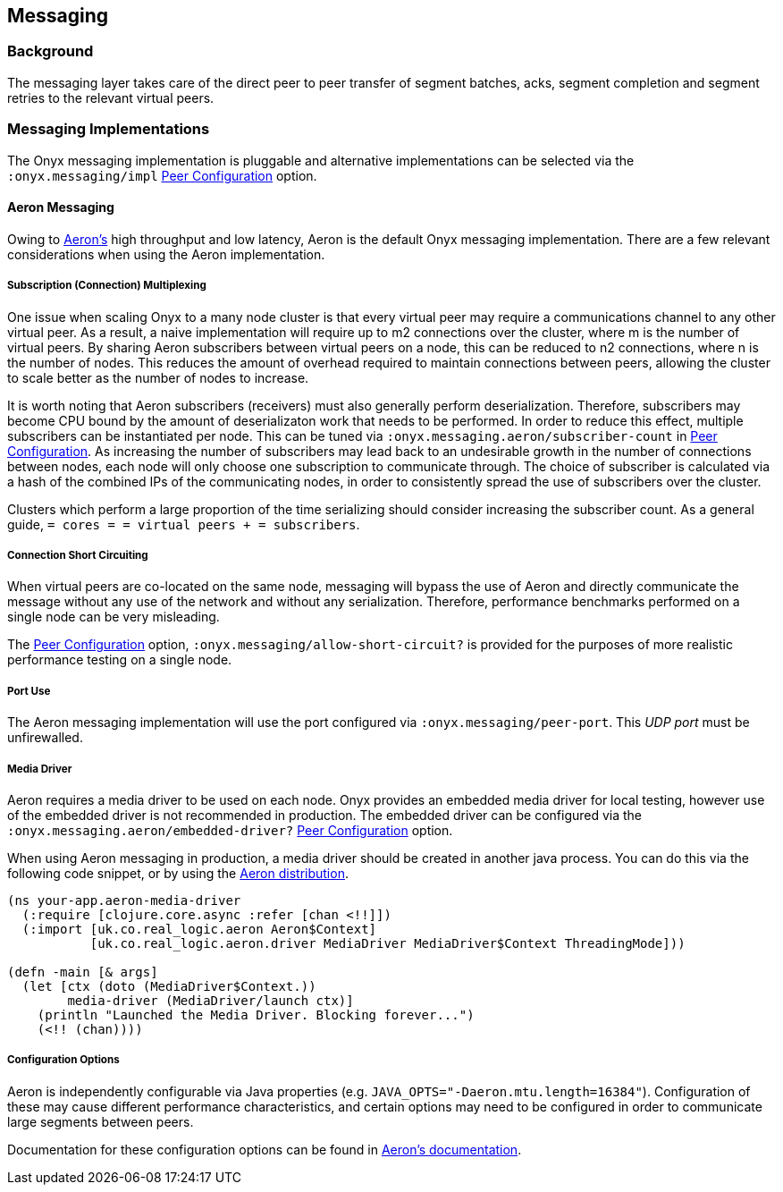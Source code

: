 [[messaging]]
== Messaging

=== Background

The messaging layer takes care of the direct peer to peer transfer of
segment batches, acks, segment completion and segment retries to the
relevant virtual peers.

=== Messaging Implementations

The Onyx messaging implementation is pluggable and alternative
implementations can be selected via the `:onyx.messaging/impl`
<<peer-config, Peer Configuration>> option.

==== Aeron Messaging

Owing to https://github.com/real-logic/Aeron[Aeron's] high throughput
and low latency, Aeron is the default Onyx messaging implementation.
There are a few relevant considerations when using the Aeron
implementation.

===== Subscription (Connection) Multiplexing

One issue when scaling Onyx to a many node cluster is that every virtual
peer may require a communications channel to any other virtual peer. As
a result, a naive implementation will require up to m2 connections over
the cluster, where m is the number of virtual peers. By sharing Aeron
subscribers between virtual peers on a node, this can be reduced to n2
connections, where n is the number of nodes. This reduces the amount of
overhead required to maintain connections between peers, allowing the
cluster to scale better as the number of nodes to increase.

It is worth noting that Aeron subscribers (receivers) must also
generally perform deserialization. Therefore, subscribers may become CPU
bound by the amount of deserializaton work that needs to be performed.
In order to reduce this effect, multiple subscribers can be instantiated
per node. This can be tuned via `:onyx.messaging.aeron/subscriber-count`
in <<peer-config, Peer Configuration>>. As increasing the number of subscribers may lead back
to an undesirable growth in the number of connections between nodes,
each node will only choose one subscription to communicate through. The
choice of subscriber is calculated via a hash of the combined IPs of the
communicating nodes, in order to consistently spread the use of
subscribers over the cluster.

Clusters which perform a large proportion of the time serializing should
consider increasing the subscriber count. As a general guide,
`= cores = = virtual peers + = subscribers`.

===== Connection Short Circuiting

When virtual peers are co-located on the same node, messaging will
bypass the use of Aeron and directly communicate the message without any
use of the network and without any serialization. Therefore, performance
benchmarks performed on a single node can be very misleading.

The <<peer-config, Peer Configuration>> option, `:onyx.messaging/allow-short-circuit?`
is provided for the purposes of more realistic performance testing on a
single node.

===== Port Use

The Aeron messaging implementation will use the port configured via
`:onyx.messaging/peer-port`. This _UDP port_ must be unfirewalled.

===== Media Driver

Aeron requires a media driver to be used on each node. Onyx provides an
embedded media driver for local testing, however use of the embedded
driver is not recommended in production. The embedded driver can be
configured via the `:onyx.messaging.aeron/embedded-driver?`
<<peer-config, Peer Configuration>> option.

When using Aeron messaging in production, a media driver should be
created in another java process. You can do this via the following code
snippet, or by using the
https://github.com/real-logic/Aeron=media-driver-packaging[Aeron
distribution].

[source,clojure]
----
(ns your-app.aeron-media-driver
  (:require [clojure.core.async :refer [chan <!!]])
  (:import [uk.co.real_logic.aeron Aeron$Context]
           [uk.co.real_logic.aeron.driver MediaDriver MediaDriver$Context ThreadingMode]))

(defn -main [& args]
  (let [ctx (doto (MediaDriver$Context.))
        media-driver (MediaDriver/launch ctx)]
    (println "Launched the Media Driver. Blocking forever...")
    (<!! (chan))))
----

===== Configuration Options

Aeron is independently configurable via Java properties (e.g.
`JAVA_OPTS="-Daeron.mtu.length=16384"`). Configuration of these may
cause different performance characteristics, and certain options may
need to be configured in order to communicate large segments between
peers.

Documentation for these configuration options can be found in
https://github.com/real-logic/Aeron/wiki/Configuration-Options[Aeron's
documentation].
